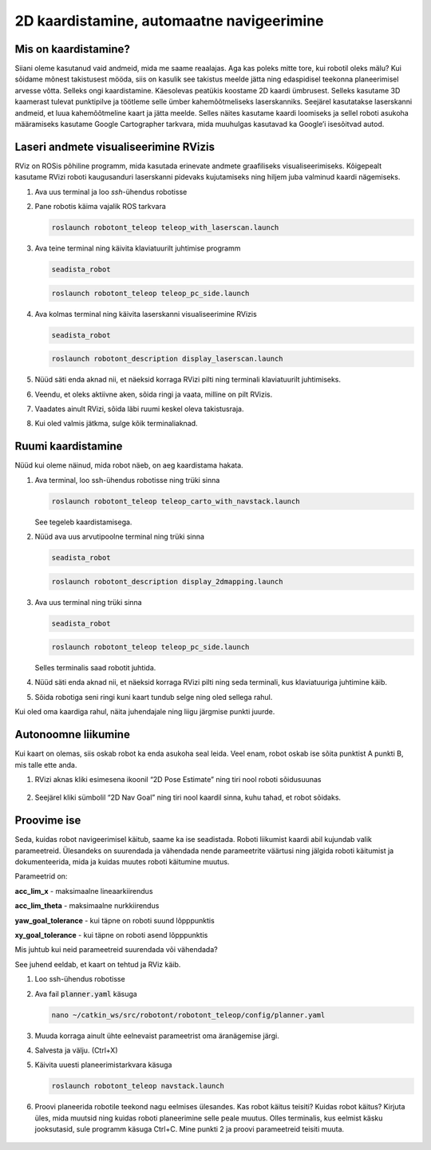 ==========================================
2D kaardistamine, automaatne navigeerimine
==========================================

Mis on kaardistamine?
-----------------------

Siiani oleme kasutanud vaid andmeid, mida me saame reaalajas.
Aga kas poleks mitte tore, kui robotil oleks mälu? 
Kui sõidame mõnest takistusest mööda, siis on kasulik see takistus meelde jätta ning edaspidisel teekonna planeerimisel arvesse võtta.
Selleks ongi kaardistamine. 
Käesolevas peatükis koostame 2D kaardi ümbrusest. Selleks kasutame 3D kaamerast tulevat punktipilve ja töötleme selle ümber kahemõõtmeliseks laserskanniks. Seejärel kasutatakse laserskanni andmeid, et luua kahemõõtmeline kaart ja jätta meelde.
Selles näites kasutame kaardi loomiseks ja sellel roboti asukoha määramiseks kasutame Google Cartographer tarkvara, mida muuhulgas kasutavad ka Google’i isesõitvad autod.

Laseri andmete visualiseerimine RVizis
--------------------------------------

RViz on ROSis põhiline programm, mida kasutada erinevate andmete graafiliseks visualiseerimiseks. 
Kõigepealt kasutame RVizi roboti kaugusanduri laserskanni pidevaks kujutamiseks ning hiljem juba valminud kaardi nägemiseks.

1.  Ava uus terminal ja loo *ssh*-ühendus robotisse

2.  Pane robotis käima vajalik ROS tarkvara

    .. code-block:: bash

       roslaunch robotont_teleop teleop_with_laserscan.launch

    ..

3.  Ava teine terminal ning käivita klaviatuurilt juhtimise programm

    .. code-block:: bash

       seadista_robot

    ..

    .. code-block:: bash

       roslaunch robotont_teleop teleop_pc_side.launch

    ..

4.  Ava kolmas terminal ning käivita laserskanni visualiseerimine RVizis
    
    .. code-block:: bash

       seadista_robot

    ..

    .. code-block:: bash

       roslaunch robotont_description display_laserscan.launch

    ..

5.  Nüüd säti enda aknad nii, et näeksid korraga RVizi pilti ning terminali klaviatuurilt juhtimiseks.

6.  Veendu, et oleks aktiivne aken, sõida ringi ja vaata, milline on pilt RVizis.
    
7.  Vaadates ainult RVizi, sõida läbi ruumi keskel oleva takistusraja.

8.  Kui oled valmis jätkma, sulge kõik terminaliaknad.

Ruumi kaardistamine
--------------------------------

Nüüd kui oleme näinud, mida robot näeb, on aeg kaardistama hakata.

1.  Ava terminal, loo ssh-ühendus robotisse ning trüki sinna
    
    .. code-block:: bash

       roslaunch robotont_teleop teleop_carto_with_navstack.launch

    ..
    
    See tegeleb kaardistamisega.

2.  Nüüd ava uus arvutipoolne terminal ning trüki sinna

    .. code-block:: bash

       seadista_robot

    ..

    .. code-block:: bash

       roslaunch robotont_description display_2dmapping.launch

    ..

3.  Ava uus terminal ning trüki sinna
    
    .. code-block:: bash

       seadista_robot

    ..

    .. code-block:: bash

       roslaunch robotont_teleop teleop_pc_side.launch

    ..
    
    Selles terminalis saad robotit juhtida.

4.  Nüüd säti enda aknad nii, et näeksid korraga RVizi pilti ning seda terminali, kus klaviatuuriga juhtimine käib.
5.  Sõida robotiga seni ringi kuni kaart tundub selge ning oled sellega rahul.

Kui oled oma kaardiga rahul, näita juhendajale ning liigu järgmise punkti juurde.

Autonoomne liikumine
----------------------

Kui kaart on olemas, siis oskab robot ka enda asukoha seal leida. Veel enam, robot oskab ise sõita punktist A punkti B, mis talle ette anda.

1.  RVizi aknas kliki esimesena ikoonil “2D Pose Estimate” ning tiri nool roboti sõidusuunas 

    .. figure:: ../images/lab05/2dposeestimate.png
                :scale: 70 %

                ..

    .. figure:: ../images/lab05/poseestimatearrow.png
                :scale: 70 %

                ..

2.  Seejärel kliki sümbolil “2D Nav Goal” ning tiri nool kaardil sinna, kuhu tahad, et robot sõidaks.

    .. figure:: ../images/lab05/2dnavgoal.png
                :scale: 70 %

                ..

    .. figure:: ../images/lab05/2dnavgoalarrow.png
                :scale: 70 %

                ..

Proovime ise 
--------------

Seda, kuidas robot navigeerimisel käitub, saame ka ise seadistada. 
Roboti liikumist kaardi abil kujundab valik parameetreid. 
Ülesandeks on suurendada ja vähendada nende parameetrite väärtusi ning jälgida roboti käitumist ja dokumenteerida, 
mida ja kuidas muutes roboti käitumine muutus.

Parameetrid on:

**acc_lim_x** - maksimaalne lineaarkiirendus

**acc_lim_theta** - maksimaalne nurkkiirendus

**yaw_goal_tolerance** - kui täpne on roboti suund lõpppunktis

**xy_goal_tolerance** - kui täpne on roboti asend lõpppunktis

Mis juhtub kui neid parameetreid suurendada või vähendada?

See juhend eeldab, et kaart on tehtud ja RViz käib.

1.  Loo ssh-ühendus robotisse
2.  Ava fail :code:`planner.yaml` käsuga

    .. code-block:: bash

       nano ~/catkin_ws/src/robotont/robotont_teleop/config/planner.yaml

3.  Muuda korraga ainult ühte eelnevaist  parameetrist oma äranägemise järgi.
4.  Salvesta ja välju. (Ctrl+X)
5.  Käivita uuesti planeerimistarkvara käsuga
    
    .. code-block:: bash
    
       roslaunch robotont_teleop navstack.launch

6.  Proovi planeerida robotile teekond nagu eelmises ülesandes. 
    Kas robot käitus teisiti? 
    Kuidas robot käitus? 
    Kirjuta üles, mida muutsid ning kuidas roboti planeerimine selle peale muutus. 
    Olles terminalis, kus eelmist käsku jooksutasid, sule programm käsuga Ctrl+C. 
    Mine punkti 2 ja proovi parameetreid teisiti muuta. 

    .. figure:: ../images/lab05/tabel.png
                :scale: 70 %

                ..
